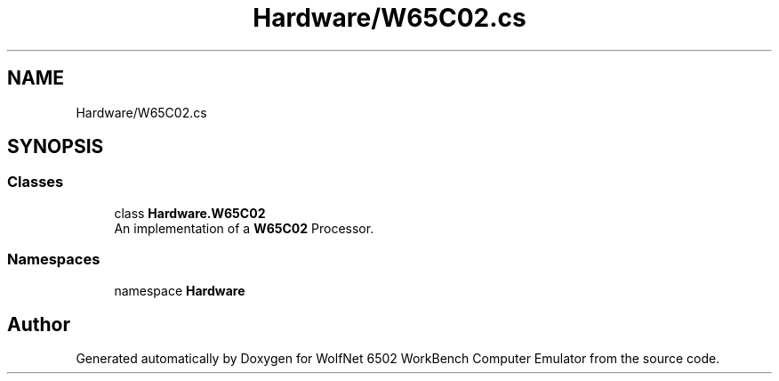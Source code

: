 .TH "Hardware/W65C02.cs" 3 "Sat Sep 24 2022" "Version beta" "WolfNet 6502 WorkBench Computer Emulator" \" -*- nroff -*-
.ad l
.nh
.SH NAME
Hardware/W65C02.cs
.SH SYNOPSIS
.br
.PP
.SS "Classes"

.in +1c
.ti -1c
.RI "class \fBHardware\&.W65C02\fP"
.br
.RI "An implementation of a \fBW65C02\fP Processor\&.  "
.in -1c
.SS "Namespaces"

.in +1c
.ti -1c
.RI "namespace \fBHardware\fP"
.br
.in -1c
.SH "Author"
.PP 
Generated automatically by Doxygen for WolfNet 6502 WorkBench Computer Emulator from the source code\&.
